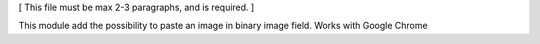 [ This file must be max 2-3 paragraphs, and is required. ]

This module add the possibility to paste an image in binary image field.
Works with Google Chrome

